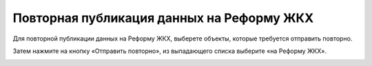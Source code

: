 Повторная публикация данных на Реформу ЖКХ
------------------------------------------------

Для повторной публикации данных на Реформу ЖКХ, выберете объекты, которые требуется отправить повторно.

.. image:: ../_images/07-event-log/3.png

Затем нажмите на кнопку «Отправить повторно», из выпадающего списка выберите «на Реформу ЖКХ».

.. image:: ../_images/07-event-log/4.png